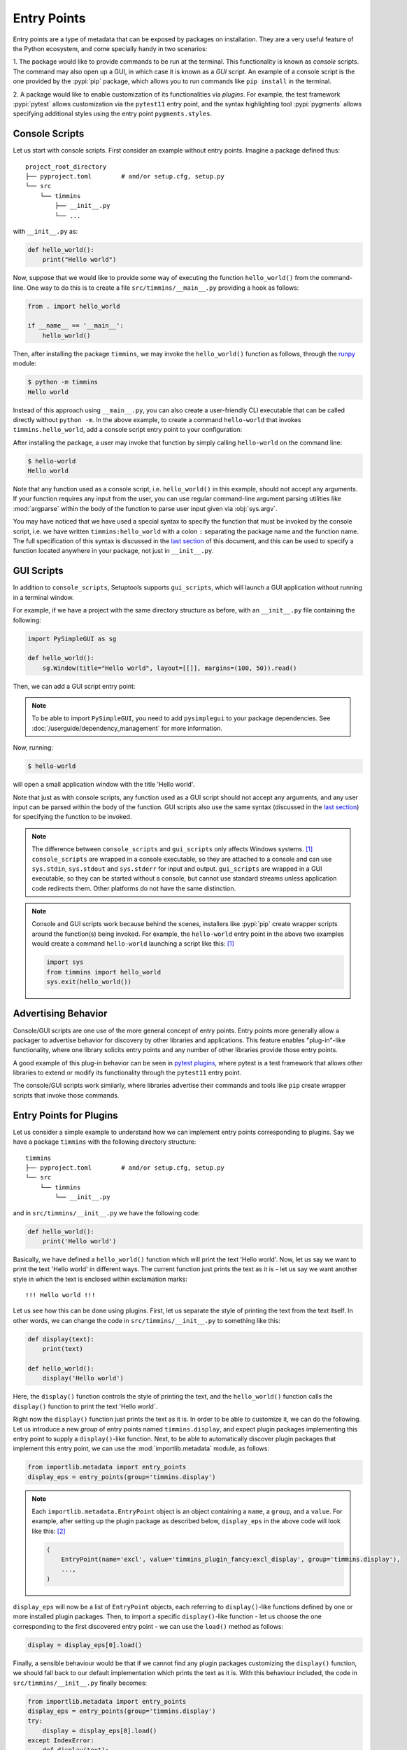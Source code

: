 .. _`entry_points`:

============
Entry Points
============

Entry points are a type of metadata that can be exposed by packages on installation.
They are a very useful feature of the Python ecosystem,
and come specially handy in two scenarios:

1. The package would like to provide commands to be run at the terminal.
This functionality is known as *console* scripts. The command may also
open up a GUI, in which case it is known as a *GUI* script. An example
of a console script is the one provided by the :pypi:`pip` package, which
allows you to run commands like ``pip install`` in the terminal.

2. A package would like to enable customization of its functionalities
via *plugins*. For example, the test framework :pypi:`pytest` allows
customization via the ``pytest11`` entry point, and the syntax
highlighting tool :pypi:`pygments` allows specifying additional styles
using the entry point ``pygments.styles``.


.. _console-scripts:

Console Scripts
===============

Let us start with console scripts.
First consider an example without entry points. Imagine a package
defined thus::

    project_root_directory
    ├── pyproject.toml        # and/or setup.cfg, setup.py
    └── src
        └── timmins
            ├── __init__.py
            └── ...

with ``__init__.py`` as:

.. code-block:: python

    def hello_world():
        print("Hello world")

Now, suppose that we would like to provide some way of executing the
function ``hello_world()`` from the command-line. One way to do this
is to create a file ``src/timmins/__main__.py`` providing a hook as
follows:

.. code-block:: python

    from . import hello_world

    if __name__ == '__main__':
        hello_world()

Then, after installing the package ``timmins``, we may invoke the ``hello_world()``
function as follows, through the `runpy <https://docs.python.org/3/library/runpy.html>`_
module:

.. code-block:: bash

    $ python -m timmins
    Hello world

Instead of this approach using ``__main__.py``, you can also create a
user-friendly CLI executable that can be called directly without ``python -m``.
In the above example, to create a command ``hello-world`` that invokes
``timmins.hello_world``, add a console script entry point to your
configuration:

.. tab:: pyproject.toml

   .. code-block:: toml

        [project.scripts]
        hello-world = "timmins:hello_world"

.. tab:: setup.cfg

    .. code-block:: ini

        [options.entry_points]
        console_scripts =
            hello-world = timmins:hello_world

.. tab:: setup.py

    .. code-block:: python

        from setuptools import setup

        setup(
            # ...,
            entry_points={
                'console_scripts': [
                    'hello-world = timmins:hello_world',
                ]
            }
        )


After installing the package, a user may invoke that function by simply calling
``hello-world`` on the command line:

.. code-block:: bash

   $ hello-world
   Hello world

Note that any function used as a console script, i.e. ``hello_world()`` in
this example, should not accept any arguments. If your function requires any input
from the user, you can use regular command-line argument parsing utilities like
:mod:`argparse` within the body of
the function to parse user input given via :obj:`sys.argv`.

You may have noticed that we have used a special syntax to specify the function
that must be invoked by the console script, i.e. we have written ``timmins:hello_world``
with a colon ``:`` separating the package name and the function name. The full
specification of this syntax is discussed in the `last section <#entry-points-syntax>`_
of this document, and this can be used to specify a function located anywhere in
your package, not just in ``__init__.py``.

GUI Scripts
===========

In addition to ``console_scripts``, Setuptools supports ``gui_scripts``, which
will launch a GUI application without running in a terminal window.

For example, if we have a project with the same directory structure as before,
with an ``__init__.py`` file containing the following:

.. code-block:: python

    import PySimpleGUI as sg

    def hello_world():
        sg.Window(title="Hello world", layout=[[]], margins=(100, 50)).read()

Then, we can add a GUI script entry point:

.. tab:: pyproject.toml

   .. code-block:: toml

        [project.gui-scripts]
        hello-world = "timmins:hello_world"

.. tab:: setup.cfg

    .. code-block:: ini

        [options.entry_points]
        gui_scripts =
            hello-world = timmins:hello_world

.. tab:: setup.py

    .. code-block:: python

        from setuptools import setup

        setup(
            # ...,
            entry_points={
                'gui_scripts': [
                    'hello-world = timmins:hello_world',
                ]
            }
        )

.. note::
   To be able to import ``PySimpleGUI``, you need to add ``pysimplegui`` to your package dependencies.
   See :doc:`/userguide/dependency_management` for more information.

Now, running:

.. code-block:: bash

   $ hello-world

will open a small application window with the title 'Hello world'.

Note that just as with console scripts, any function used as a GUI script
should not accept any arguments, and any user input can be parsed within the
body of the function. GUI scripts also use the same syntax (discussed in the
`last section <#entry-points-syntax>`_) for specifying the function to be invoked.

.. note::

    The difference between ``console_scripts`` and ``gui_scripts`` only affects
    Windows systems. [#use_for_scripts]_ ``console_scripts`` are wrapped in a console
    executable, so they are attached to a console and can use ``sys.stdin``,
    ``sys.stdout`` and ``sys.stderr`` for input and output. ``gui_scripts`` are
    wrapped in a GUI executable, so they can be started without a console, but
    cannot use standard streams unless application code redirects them. Other
    platforms do not have the same distinction.

.. note::

    Console and GUI scripts work because behind the scenes, installers like :pypi:`pip`
    create wrapper scripts around the function(s) being invoked. For example,
    the ``hello-world`` entry point in the above two examples would create a
    command ``hello-world`` launching a script like this: [#use_for_scripts]_

    .. code-block:: python

        import sys
        from timmins import hello_world
        sys.exit(hello_world())

.. _dynamic discovery of services and plugins:

Advertising Behavior
====================

Console/GUI scripts are one use of the more general concept of entry points. Entry
points more generally allow a packager to advertise behavior for discovery by
other libraries and applications. This feature enables "plug-in"-like
functionality, where one library solicits entry points and any number of other
libraries provide those entry points.

A good example of this plug-in behavior can be seen in
`pytest plugins <https://docs.pytest.org/en/latest/writing_plugins.html>`_,
where pytest is a test framework that allows other libraries to extend
or modify its functionality through the ``pytest11`` entry point.

The console/GUI scripts work similarly, where libraries advertise their commands
and tools like ``pip`` create wrapper scripts that invoke those commands.

Entry Points for Plugins
========================

Let us consider a simple example to understand how we can implement entry points
corresponding to plugins. Say we have a package ``timmins`` with the following
directory structure::

    timmins
    ├── pyproject.toml        # and/or setup.cfg, setup.py
    └── src
        └── timmins
            └── __init__.py

and in ``src/timmins/__init__.py`` we have the following code:

.. code-block:: python

   def hello_world():
       print('Hello world')

Basically, we have defined a ``hello_world()`` function which will print the text
'Hello world'. Now, let us say we want to print the text 'Hello world' in different
ways. The current function just prints the text as it is - let us say we want another
style in which the text is enclosed within exclamation marks::

    !!! Hello world !!!

Let us see how this can be done using plugins. First, let us separate the style of
printing the text from the text itself. In other words, we can change the code in
``src/timmins/__init__.py`` to something like this:

.. code-block:: python

   def display(text):
       print(text)

   def hello_world():
       display('Hello world')

Here, the ``display()`` function controls the style of printing the text, and the
``hello_world()`` function calls the ``display()`` function to print the text 'Hello
world`.

Right now the ``display()`` function just prints the text as it is. In order to be able
to customize it, we can do the following. Let us introduce a new *group* of entry points
named ``timmins.display``, and expect plugin packages implementing this entry point
to supply a ``display()``-like function. Next, to be able to automatically discover plugin
packages that implement this entry point, we can use the
:mod:`importlib.metadata` module,
as follows:

.. code-block:: python

   from importlib.metadata import entry_points
   display_eps = entry_points(group='timmins.display')

.. note::
   Each ``importlib.metadata.EntryPoint`` object is an object containing a ``name``, a
   ``group``, and a ``value``. For example, after setting up the plugin package as
   described below, ``display_eps`` in the above code will look like this: [#package_metadata]_

   .. code-block:: python

       (
           EntryPoint(name='excl', value='timmins_plugin_fancy:excl_display', group='timmins.display'),
           ...,
       )

``display_eps`` will now be a list of ``EntryPoint`` objects, each referring to ``display()``-like
functions defined by one or more installed plugin packages. Then, to import a specific
``display()``-like function - let us choose the one corresponding to the first discovered
entry point - we can use the ``load()`` method as follows:

.. code-block:: python

   display = display_eps[0].load()

Finally, a sensible behaviour would be that if we cannot find any plugin packages customizing
the ``display()`` function, we should fall back to our default implementation which prints
the text as it is. With this behaviour included, the code in ``src/timmins/__init__.py``
finally becomes:

.. code-block:: python

   from importlib.metadata import entry_points
   display_eps = entry_points(group='timmins.display')
   try:
       display = display_eps[0].load()
   except IndexError:
       def display(text):
           print(text)

   def hello_world():
       display('Hello world')

That finishes the setup on ``timmins``'s side. Next, we need to implement a plugin
which implements the entry point ``timmins.display``. Let us name this plugin
``timmins-plugin-fancy``, and set it up with the following directory structure::

    timmins-plugin-fancy
    ├── pyproject.toml        # and/or setup.cfg, setup.py
    └── src
        └── timmins_plugin_fancy
            └── __init__.py

And then, inside ``src/timmins_plugin_fancy/__init__.py``, we can put a function
named ``excl_display()`` that prints the given text surrounded by exclamation marks:

.. code-block:: python

   def excl_display(text):
       print('!!!', text, '!!!')

This is the ``display()``-like function that we are looking to supply to the
``timmins`` package. We can do that by adding the following in the configuration
of ``timmins-plugin-fancy``:

.. tab:: pyproject.toml

   .. code-block:: toml

        # Note the quotes around timmins.display in order to escape the dot .
        [project.entry-points."timmins.display"]
        excl = "timmins_plugin_fancy:excl_display"

.. tab:: setup.cfg

   .. code-block:: ini

        [options.entry_points]
        timmins.display =
            excl = timmins_plugin_fancy:excl_display

.. tab:: setup.py

   .. code-block:: python

        from setuptools import setup

        setup(
            # ...,
            entry_points = {
                'timmins.display': [
                    'excl = timmins_plugin_fancy:excl_display'
                ]
            }
        )

Basically, this configuration states that we are a supplying an entry point
under the group ``timmins.display``. The entry point is named ``excl`` and it
refers to the function ``excl_display`` defined by the package ``timmins-plugin-fancy``.

Now, if we install both ``timmins`` and ``timmins-plugin-fancy``, we should get
the following:

.. code-block:: pycon

   >>> from timmins import hello_world
   >>> hello_world()
   !!! Hello world !!!

whereas if we only install ``timmins`` and not ``timmins-plugin-fancy``, we should
get the following:

.. code-block:: pycon

   >>> from timmins import hello_world
   >>> hello_world()
   Hello world

Therefore, our plugin works.

Our plugin could have also defined multiple entry points under the group ``timmins.display``.
For example, in ``src/timmins_plugin_fancy/__init__.py`` we could have two ``display()``-like
functions, as follows:

.. code-block:: python

   def excl_display(text):
       print('!!!', text, '!!!')

   def lined_display(text):
       print(''.join(['-' for _ in text]))
       print(text)
       print(''.join(['-' for _ in text]))

The configuration of ``timmins-plugin-fancy`` would then change to:

.. tab:: pyproject.toml

   .. code-block:: toml

        [project.entry-points."timmins.display"]
        excl = "timmins_plugin_fancy:excl_display"
        lined = "timmins_plugin_fancy:lined_display"

.. tab:: setup.cfg

   .. code-block:: ini

        [options.entry_points]
        timmins.display =
            excl = timmins_plugin_fancy:excl_display
            lined = timmins_plugin_fancy:lined_display

.. tab:: setup.py

   .. code-block:: python

        from setuptools import setup

        setup(
            # ...,
            entry_points = {
                'timmins.display': [
                    'excl = timmins_plugin_fancy:excl_display',
                    'lined = timmins_plugin_fancy:lined_display',
                ]
            }
        )

On the ``timmins`` side, we can also use a different strategy of loading entry
points. For example, we can search for a specific display style:

.. code-block:: python

   display_eps = entry_points(group='timmins.display')
   try:
       display = display_eps['lined'].load()
   except KeyError:
       # if the 'lined' display is not available, use something else
       ...

Or we can also load all plugins under the given group. Though this might not
be of much use in our current example, there are several scenarios in which this
is useful:

.. code-block:: python

   display_eps = entry_points(group='timmins.display')
   for ep in display_eps:
       display = ep.load()
       # do something with display
       ...

Another point is that in this particular example, we have used plugins to
customize the behaviour of a function (``display()``). In general, we can use entry
points to enable plugins to not only customize the behaviour of functions, but also
of entire classes and modules. This is unlike the case of console/GUI scripts,
where entry points can only refer to functions. The syntax used for specifying the
entry points remains the same as for console/GUI scripts, and is discussed in the
`last section <#entry-points-syntax>`_.

.. tip::
    The recommended approach for loading and importing entry points is the
    :mod:`importlib.metadata` module,
    which is a part of the standard library since Python 3.8 and is non-provisional
    since Python 3.10. For older versions of Python, its backport
    :pypi:`importlib_metadata` should be used. While using the backport, the only
    change that has to be made is to replace ``importlib.metadata``
    with ``importlib_metadata``, i.e.

    .. code-block:: python

       from importlib_metadata import entry_points
       ...

In summary, entry points allow a package to open its functionalities for
customization via plugins.
The package soliciting the entry points need not have any dependency
or prior knowledge about the plugins implementing the entry points, and
downstream users are able to compose functionality by pulling together
plugins implementing the entry points.

Entry Points Syntax
===================

The syntax for entry points is specified as follows::

    <name> = <package_or_module>[:<object>[.<attr>[.<nested-attr>]*]]

Here, the square brackets ``[]`` denote optionality and the asterisk ``*``
denotes repetition.
``name`` is the name of the script/entry point you want to create, the left hand
side of ``:`` is the package or module that contains the object you want to invoke
(think about it as something you would write in an import statement), and the right
hand side is the object you want to invoke (e.g. a function).

To make this syntax more clear, consider the following examples:

Package or module
    If you supply::

       <name> = <package_or_module>

    as the entry point, where ``<package_or_module>`` can contain ``.`` in the case
    of sub-modules or sub-packages, then, tools in the Python ecosystem will roughly
    interpret this value as:

    .. code-block:: python

        import <package_or_module>
        parsed_value = <package_or_module>

Module-level object
   If you supply::

        <name> = <package_or_module>:<object>

   where ``<object>`` does not contain any ``.``, this will be roughly interpreted
   as:

   .. code-block:: python

       from <package_or_module> import <object>
       parsed_value = <object>

Nested object
   If you supply::

        <name> = <package_or_module>:<object>.<attr>.<nested_attr>

   this will be roughly interpreted as:

   .. code-block:: python

       from <package_or_module> import <object>
       parsed_value = <object>.<attr>.<nested_attr>

In the case of console/GUI scripts, this syntax can be used to specify a function, while
in the general case of entry points as used for plugins, it can be used to specify a function,
class or module.

----

.. [#use_for_scripts]
   Reference: https://packaging.python.org/en/latest/specifications/entry-points/#use-for-scripts

.. [#package_metadata]
   Reference: https://packaging.python.org/en/latest/guides/creating-and-discovering-plugins/#using-package-metadata
